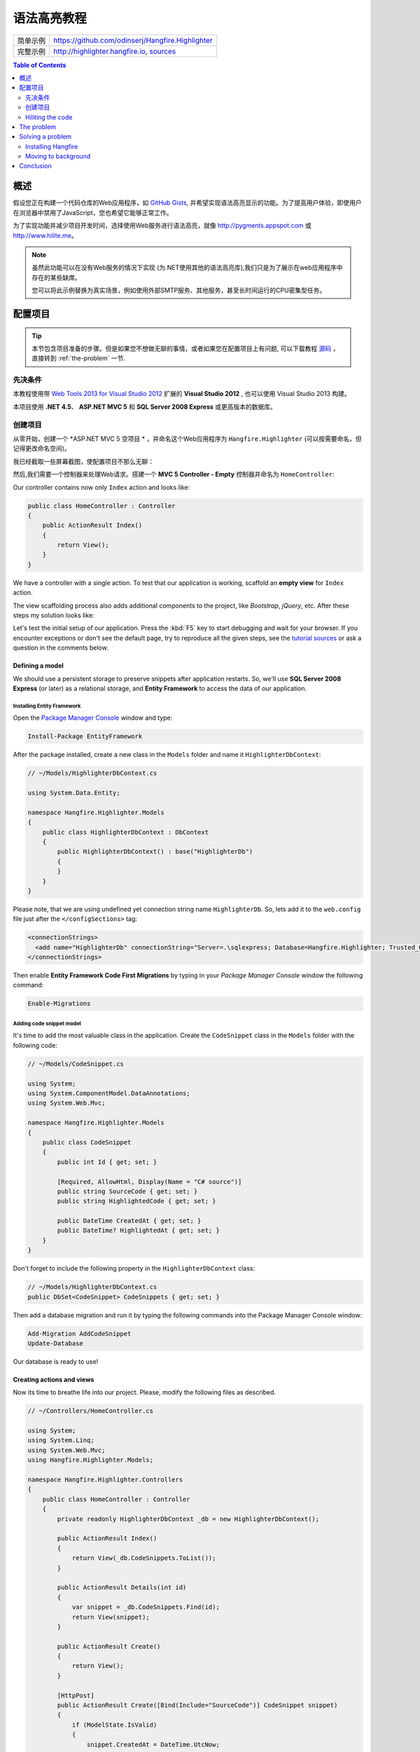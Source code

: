 语法高亮教程
=========================

====================== =======
简单示例                https://github.com/odinserj/Hangfire.Highlighter 
完整示例                http://highlighter.hangfire.io, `sources <https://github.com/odinserj/Hangfire/tree/master/samples/Hangfire.Sample.Highlighter>`_
====================== =======

.. contents:: Table of Contents
   :local:
   :depth: 2

概述
---------

假设您正在构建一个代码仓库的Web应用程序，如 `GitHub Gists <http://gist.github.com>`_, 并希望实现语法高亮显示的功能。为了提高用户体验，即使用户在浏览器中禁用了JavaScript，您也希望它能够正常工作。

为了实现功能并减少项目开发时间，选择使用Web服务进行语法高亮，就像 http://pygments.appspot.com 或 http://www.hilite.me。

.. note::

   虽然此功能可以在没有Web服务的情况下实现 (为.NET使用其他的语法高亮库),我们只是为了展示在web应用程序中存在的某些缺席。

   您可以将此示例替换为真实场景，例如使用外部SMTP服务、其他服务，甚至长时间运行的CPU密集型任务。

配置项目
-----------------------

.. tip::

   本节包含项目准备的步骤。但是如果您不想做无聊的事情，或者如果您在配置项目上有问题, 可以下载教程 `源码 <https://github.com/odinserj/Hangfire.Highlighter/releases/tag/vBefore>`_ ，直接转到 :ref:`the-problem` 一节.

先决条件
^^^^^^^^^^^^^^

本教程使用带 `Web Tools 2013 for Visual Studio 2012 <http://www.asp.net/visual-studio/overview/2012/aspnet-and-web-tools-20131-for-visual-studio-2012>`_ 扩展的 **Visual Studio 2012** , 也可以使用 Visual Studio 2013 构建。

本项目使用 **.NET 4.5**、 **ASP.NET MVC 5** 和 **SQL Server 2008 Express** 或更高版本的数据库。

创建项目
^^^^^^^^^^^^^^^^^^^

从零开始，创建一个 *ASP.NET MVC 5 空项目 * ，并命名这个Web应用程序为 ``Hangfire.Highlighter`` (可以按需要命名，但记得更改命名空间)。

我已经截取一些屏幕截图，使配置项目不那么无聊：

.. image:: highlighter/newproj.png

然后,我们需要一个控制器来处理Web请求。搭建一个 **MVC 5 Controller - Empty** 控制器并命名为 ``HomeController``:

.. image:: highlighter/addcontrollername.png

Our controller contains now only ``Index`` action and looks like:

.. code-block:: c#

   public class HomeController : Controller
   {
       public ActionResult Index()
       {
           return View();
       }
   }

We have a controller with a single action. To test that our application is working, scaffold an **empty view** for ``Index`` action.

.. image:: highlighter/addview.png

The view scaffolding process also adds additional components to the project, like *Bootstrap*, *jQuery*, etc. After these steps my solution looks like:

.. image:: highlighter/solutionafterview.png

Let's test the initial setup of our application. Press the :kbd:`F5` key to start debugging and wait for your browser. If you encounter exceptions or don't see the default page, try to reproduce all the given steps, see the `tutorial sources <https://github.com/odinserj/Hangfire.Highlighter>`_ or ask a question in the comments below.

Defining a model
~~~~~~~~~~~~~~~~

We should use a persistent storage to preserve snippets after application restarts. So, we'll use **SQL Server 2008 Express** (or later) as a relational storage, and **Entity Framework** to access the data of our application.

Installing Entity Framework
++++++++++++++++++++++++++++

Open the `Package Manager Console <https://docs.nuget.org/docs/start-here/using-the-package-manager-console>`_ window and type:

.. code-block:: powershell

   Install-Package EntityFramework

After the package installed, create a new class in the ``Models`` folder and name it ``HighlighterDbContext``:

.. code-block:: c#

   // ~/Models/HighlighterDbContext.cs

   using System.Data.Entity;

   namespace Hangfire.Highlighter.Models
   {
       public class HighlighterDbContext : DbContext
       {
           public HighlighterDbContext() : base("HighlighterDb")
           {
           }
       }
   }

Please note, that we are using undefined yet connection string name ``HighlighterDb``. So, lets add it to the ``web.config`` file just after the ``</configSections>`` tag:

.. code-block:: xml

   <connectionStrings>
     <add name="HighlighterDb" connectionString="Server=.\sqlexpress; Database=Hangfire.Highlighter; Trusted_Connection=True;" providerName="System.Data.SqlClient" />
   </connectionStrings>

Then enable **Entity Framework Code First Migrations** by typing in your *Package Manager Console* window the following command:

.. code-block:: powershell

   Enable-Migrations

Adding code snippet model
++++++++++++++++++++++++++

It's time to add the most valuable class in the application. Create the ``CodeSnippet`` class in the ``Models`` folder with the following code:

.. code-block:: c#

   // ~/Models/CodeSnippet.cs

   using System;
   using System.ComponentModel.DataAnnotations;
   using System.Web.Mvc;

   namespace Hangfire.Highlighter.Models
   {
       public class CodeSnippet
       {
           public int Id { get; set; }

           [Required, AllowHtml, Display(Name = "C# source")]
           public string SourceCode { get; set; }
           public string HighlightedCode { get; set; }

           public DateTime CreatedAt { get; set; }
           public DateTime? HighlightedAt { get; set; }
       }
   }

Don't forget to include the following property in the ``HighlighterDbContext`` class:

.. code-block:: c#

   // ~/Models/HighlighterDbContext.cs
   public DbSet<CodeSnippet> CodeSnippets { get; set; }

Then add a database migration and run it by typing the following commands into the Package Manager Console window:

.. code-block:: powershell

   Add-Migration AddCodeSnippet
   Update-Database

Our database is ready to use!

Creating actions and views
~~~~~~~~~~~~~~~~~~~~~~~~~~~

Now its time to breathe life into our project. Please, modify the following files as described.

.. code-block:: c#

  // ~/Controllers/HomeController.cs

  using System;
  using System.Linq;
  using System.Web.Mvc;
  using Hangfire.Highlighter.Models;

  namespace Hangfire.Highlighter.Controllers
  {
      public class HomeController : Controller
      {
          private readonly HighlighterDbContext _db = new HighlighterDbContext();

          public ActionResult Index()
          {
              return View(_db.CodeSnippets.ToList());
          }

          public ActionResult Details(int id)
          {
              var snippet = _db.CodeSnippets.Find(id);
              return View(snippet);
          }

          public ActionResult Create()
          {
              return View();
          }

          [HttpPost]
          public ActionResult Create([Bind(Include="SourceCode")] CodeSnippet snippet)
          {
              if (ModelState.IsValid)
              {
                  snippet.CreatedAt = DateTime.UtcNow;
                   
                  // We'll add the highlighting a bit later.

                  _db.CodeSnippets.Add(snippet);
                  _db.SaveChanges();

                  return RedirectToAction("Details", new { id = snippet.Id });
              }

              return View(snippet);
          }

          protected override void Dispose(bool disposing)
          {
              if (disposing)
              {
                  _db.Dispose();
              }
              base.Dispose(disposing);
          }
      }
  }

.. code-block:: html

  @* ~/Views/Home/Index.cshtml *@

  @model IEnumerable<Hangfire.Highlighter.Models.CodeSnippet>
  @{ ViewBag.Title = "Snippets"; }

  <h2>Snippets</h2>

  <p><a class="btn btn-primary" href="@Url.Action("Create")">Create Snippet</a></p>
  <table class="table">
      <tr>
          <th>Code</th>
          <th>Created At</th>
          <th>Highlighted At</th>
      </tr>

      @foreach (var item in Model)
      {
          <tr>
              <td>
                  <a href="@Url.Action("Details", new { id = item.Id })">@Html.Raw(item.HighlightedCode)</a>
              </td>
              <td>@item.CreatedAt</td>
              <td>@item.HighlightedAt</td>
          </tr>
       }
  </table>

.. code-block:: html

  @* ~/Views/Home/Create.cshtml *@

  @model Hangfire.Highlighter.Models.CodeSnippet
  @{ ViewBag.Title = "Create a snippet"; }

  <h2>Create a snippet</h2>

  @using (Html.BeginForm())
  {
      @Html.ValidationSummary(true)

      <div class="form-group">
          @Html.LabelFor(model => model.SourceCode)
          @Html.ValidationMessageFor(model => model.SourceCode)
          @Html.TextAreaFor(model => model.SourceCode, new { @class = "form-control", style = "min-height: 300px;", autofocus = "true" })
      </div>

      <button type="submit" class="btn btn-primary">Create</button>
      <a class="btn btn-default" href="@Url.Action("Index")">Back to List</a>
  }

.. code-block:: html

  @* ~/Views/Home/Details.cshtml *@

  @model Hangfire.Highlighter.Models.CodeSnippet
  @{ ViewBag.Title = "Details"; }

  <h2>Snippet <small>#@Model.Id</small></h2>

  <div>
      <dl class="dl-horizontal">
          <dt>@Html.DisplayNameFor(model => model.CreatedAt)</dt>
          <dd>@Html.DisplayFor(model => model.CreatedAt)</dd>
          <dt>@Html.DisplayNameFor(model => model.HighlightedAt)</dt>
          <dd>@Html.DisplayFor(model => model.HighlightedAt)</dd>
      </dl>
      
      <div class="clearfix"></div>
  </div>

  <div>@Html.Raw(Model.HighlightedCode)</div>

Adding MiniProfiler
~~~~~~~~~~~~~~~~~~~~

To not to profile our application by eye, we'll use the ``MiniProfiler`` package available on NuGet.

.. code-block:: c#

  Install-Package MiniProfiler

After installing, update the following files as described to enable profiling.

.. code-block:: c#

  // ~/Global.asax.cs

  public class MvcApplication : HttpApplication
  {
      /* ... */

      protected void Application_BeginRequest()
      {
          StackExchange.Profiling.MiniProfiler.Start();
      }

      protected void Application_EndRequest()
      {
          StackExchange.Profiling.MiniProfiler.Stop();
      }
  }

.. code-block:: html

  @* ~/Views/Shared/_Layout.cshtml *@

  <head>
    <!-- ... -->
    @StackExchange.Profiling.MiniProfiler.RenderIncludes()
  </head>

You should also include the following setting to the ``web.config`` file, if the ``runAllManagedModulesForAllRequests`` is set to ``false`` in your application (it is by default):

.. code-block:: xml

  <!-- ~/web.config -->

  <configuration>
    ...
    <system.webServer>
      ...
      <handlers>
        <add name="MiniProfiler" path="mini-profiler-resources/*" verb="*" type="System.Web.Routing.UrlRoutingModule" resourceType="Unspecified" preCondition="integratedMode" />
      </handlers>
    </system.webServer>
  </configuration>

Hiliting the code
^^^^^^^^^^^^^^^^^^

It is the core functionality of our application. We'll use the http://hilite.me service that provides HTTP API to perform highlighting work. To start to consume its API, install the ``Microsoft.Net.Http`` package:

.. code-block:: powershell

   Install-Package Microsoft.Net.Http

This library provides simple asynchronous API for sending HTTP requests and receiving HTTP responses. So, let's use it to make an HTTP request to the *hilite.me* service:

.. code-block:: c#

  // ~/Controllers/HomeController.cs

  /* ... */

  public class HomeController
  {
      /* ... */

      private static async Task<string> HighlightSourceAsync(string source)
      {
          using (var client = new HttpClient())
          {
              var response = await client.PostAsync(
                  @"http://hilite.me/api",
                  new FormUrlEncodedContent(new Dictionary<string, string>
                  {
                      { "lexer", "c#" },
                      { "style", "vs" },
                      { "code", source }
                  }));

              response.EnsureSuccessStatusCode();

              return await response.Content.ReadAsStringAsync();
          }
      }

      private static string HighlightSource(string source)
      {
          // Microsoft.Net.Http does not provide synchronous API,
          // so we are using wrapper to perform a sync call.
          return RunSync(() => HighlightSourceAsync(source));
      }

      private static TResult RunSync<TResult>(Func<Task<TResult>> func)
      {
          return Task.Run<Task<TResult>>(func).Unwrap().GetAwaiter().GetResult();
      }
  }

Then, call it inside the ``HomeController.Create`` method. 

.. code-block:: c#

  // ~/Controllers/HomeController.cs

  [HttpPost]
  public ActionResult Create([Bind(Include = "SourceCode")] CodeSnippet snippet)
  {
      try
      {
          if (ModelState.IsValid)
          {
              snippet.CreatedAt = DateTime.UtcNow;

              using (StackExchange.Profiling.MiniProfiler.StepStatic("Service call"))
              {
                  snippet.HighlightedCode = HighlightSource(snippet.SourceCode);
                  snippet.HighlightedAt = DateTime.UtcNow;
              }

              _db.CodeSnippets.Add(snippet);
              _db.SaveChanges();

              return RedirectToAction("Details", new { id = snippet.Id });
          }
      }
      catch (HttpRequestException)
      {
          ModelState.AddModelError("", "Highlighting service returned error. Try again later.");
      }

      return View(snippet);
  }

.. _async-note:

.. note::

  We are using synchronous controller action method, although it is recommended to use `asynchronous one <http://www.asp.net/mvc/tutorials/mvc-4/using-asynchronous-methods-in-aspnet-mvc-4>`_ to make network calls inside ASP.NET request handling logic. As written in the given article, asynchronous actions greatly increase application :abbr:`capacity (The maximum throughput a system can sustain, for a given workload, while maintaining an acceptable response time for each individual transaction. – from "Release It" book written by Michael T. Nygard)`, but does not help to increase :abbr:`performance (How fast the system processes a single transaction. – from "Release It" book written by Michael T. Nygard)`. You can test it by yourself with a `sample application <http://highlighter.hangfire.io>`_ – there are no differences in using sync or async actions with a single request.

  This sample is aimed to show you the problems related to application performance. And sync actions are used only to keep the tutorial simple.

.. _the-problem:

The problem
------------

.. tip::

  You can use the `hosted sample <http://highlighter.hangfire.io>`_ to see what's going on.

Now, when the application is ready, try to create some code snippets, starting from a smaller ones. Do you notice a small delay after you clicked the :guilabel:`Create` button?

On my development machine it took about 0.5s to redirect me to the details page. But let's look at *MiniProfiler* to see what is the cause of this delay:

.. image:: highlighter/smcodeprof.png

As we see, call to web service is our main problem. But what happens when we try to create a medium code block?

.. image:: highlighter/mdcodeprof.png

And finally a large one:

.. image:: highlighter/lgcodeprof.png

The lag is increasing when we enlarge our code snippets. Moreover, consider that syntax highlighting web service (that is not under your control) experiences heavy load, or there are latency problems with network on their side. Or consider heavy CPU-intensive task instead of web service call that you can not optimize well. 

Your users will be annoyed with un-responsive application and inadequate delays.

Solving a problem
------------------

What can you do with a such problem? `Async controller actions <http://www.asp.net/mvc/tutorials/mvc-4/using-asynchronous-methods-in-aspnet-mvc-4>`_ will not help, as I said :ref:`earlier <async-note>`. You should somehow take out web service call and process it outside of a request, in the background. Here is some ways to do this:

* **Use recurring tasks** and scan un-highlighted snippets on some interval.
* **Use job queues**. Your application will enqueue a job, and some external worker threads will listen this queue for new jobs.

Ok, great. But there are several difficulties related to these techniques. The former requires us to set some check interval. Shorter interval can abuse our database, longer interval increases latency. 

The latter way solves this problem, but brings another ones. Should the queue be persistent? How many workers do you need? How to coordinate them? Where should they work, inside of ASP.NET application or outside, in Windows Service? The last question is the sore spot of long-running requests processing in ASP.NET application:

.. warning::

   **DO NOT** run long-running processes inside of your ASP.NET application, unless they are prepared to **die at any instruction** and there is mechanism that can re-run them.

   They will be simple aborted on application shutdown, and can be aborted even if the ``IRegisteredObject`` interface is used due to time out.

Too many questions? Relax, you can use `Hangfire <http://hangfire.io>`_. It is based on *persistent queues* to survive on application restarts, uses *reliable fetching* to handle unexpected thread aborts and contains *coordination logic* to allow multiple worker threads. And it is simple enough to use it.

.. note::

   **YOU CAN** process your long-running jobs with Hangfire inside ASP.NET application – aborted jobs will be restarted automatically.

Installing Hangfire
^^^^^^^^^^^^^^^^^^^^

To install Hangfire, run the following command in the Package Manager Console window:

.. code-block:: powershell

   Install-Package Hangfire

After the package installed, add or update the OWIN Startup class with the following lines of code.

.. code-block:: c#

   public void Configuration(IAppBuilder app)
   {
       GlobalConfiguration.Configuration.UseSqlServerStorage("HighlighterDb");

       app.UseHangfireDashboard();
       app.UseHangfireServer();
   }

That's all. All database tables will be created automatically on first start-up.

Moving to background
^^^^^^^^^^^^^^^^^^^^^

First, we need to define our background job method that will be called when worker thread catches highlighting job. We'll simply define it as a static method inside the ``HomeController`` class with the ``snippetId`` parameter.

.. code-block:: c#

  // ~/Controllers/HomeController.cs

  /* ... Action methods ... */

  // Process a job
  public static void HighlightSnippet(int snippetId)
  {
      using (var db = new HighlighterDbContext())
      {
          var snippet = db.CodeSnippets.Find(snippetId);
          if (snippet == null) return;

          snippet.HighlightedCode = HighlightSource(snippet.SourceCode);
          snippet.HighlightedAt = DateTime.UtcNow;

          db.SaveChanges();
      }
  }

Note that it is simple method that does not contain any Hangfire-related functionality. It creates a new instance of the ``HighlighterDbContext`` class, looks for the desired snippet and makes a call to a web service.

Then, we need to place the invocation of this method on a queue. So, let's modify the ``Create`` action:

.. code-block:: c#

  // ~/Controllers/HomeController.cs

  [HttpPost]
  public ActionResult Create([Bind(Include = "SourceCode")] CodeSnippet snippet)
  {
      if (ModelState.IsValid)
      {
          snippet.CreatedAt = DateTime.UtcNow;

          _db.CodeSnippets.Add(snippet);
          _db.SaveChanges();

          using (StackExchange.Profiling.MiniProfiler.StepStatic("Job enqueue"))
          {
              // Enqueue a job
              BackgroundJob.Enqueue(() => HighlightSnippet(snippet.Id));
          }

          return RedirectToAction("Details", new { id = snippet.Id });
      }

      return View(snippet);
  }

That's all. Try to create some snippets and see the timings (don't worry if you see an empty page, I'll cover it a bit later):

.. image:: highlighter/jobprof.png

Good, 6ms vs ~2s. But there is another problem. Did you notice that sometimes you are redirected to the page with no source code at all? This happens because our view contains the following line:

.. code-block:: html
  
   <div>@Html.Raw(Model.HighlightedCode)</div>

Why the ``Model.HighlightedCode`` returns null instead of highlighted code? This happens because of **latency** of the background job invocation – there is some delay before a worker fetch the job and perform it. You can refresh the page and the highlighted code will appear on your screen.

But empty page can confuse a user. What to do? First, you should take this specific into a place. You can reduce the latency to a minimum, but **you can not avoid it**. So, your application should deal with this specific issue. 

In our example, we'll simply show the notification to a user and the un-highlighted code, if highlighted one is not available yet:

.. code-block:: html

  @* ~/Views/Home/Details.cshtml *@

  <div>
      @if (Model.HighlightedCode == null)
      {
          <div class="alert alert-info">
              <h4>Highlighted code is not available yet.</h4>
              <p>Don't worry, it will be highlighted even in case of a disaster 
                  (if we implement failover strategies for our job storage).</p>
              <p><a href="javascript:window.location.reload()">Reload the page</a> 
                  manually to ensure your code is highlighted.</p>
          </div>
          
          @Model.SourceCode
      }
      else
      {
          @Html.Raw(Model.HighlightedCode)
      }
  </div>

But instead you could poll your application from a page using AJAX until it returns highlighted code:

.. code-block:: c#

   // ~/Controllers/HomeController.cs

   public ActionResult HighlightedCode(int snippetId)
   {
       var snippet = _db.Snippets.Find(snippetId);
       if (snippet.HighlightedCode == null)
       {
           return new HttpStatusCodeResult(HttpStatusCode.NoContent);
       }

       return Content(snippet.HighlightedCode);
   }

Or you can also use send a command to users via SignalR channel from your ``HighlightSnippet`` method. But that's another story.

.. note::

   Please, note that user still waits until its source code will be highlighted. But the application itself became more responsive and he is able to do another things while background job is processed.

Conclusion
-----------

In this tutorial you've seen that:

* Sometimes you can't avoid long-running methods in ASP.NET applications.
* Long running methods can cause your application to be un-responsible from the users point of view.
* To remove waits you should place your long-running method invocation into background job.
* Background job processing is complex itself, but simple with Hangfire.
* You can process background jobs even inside ASP.NET applications with Hangfire.

Please, ask any questions using the comments form below.
